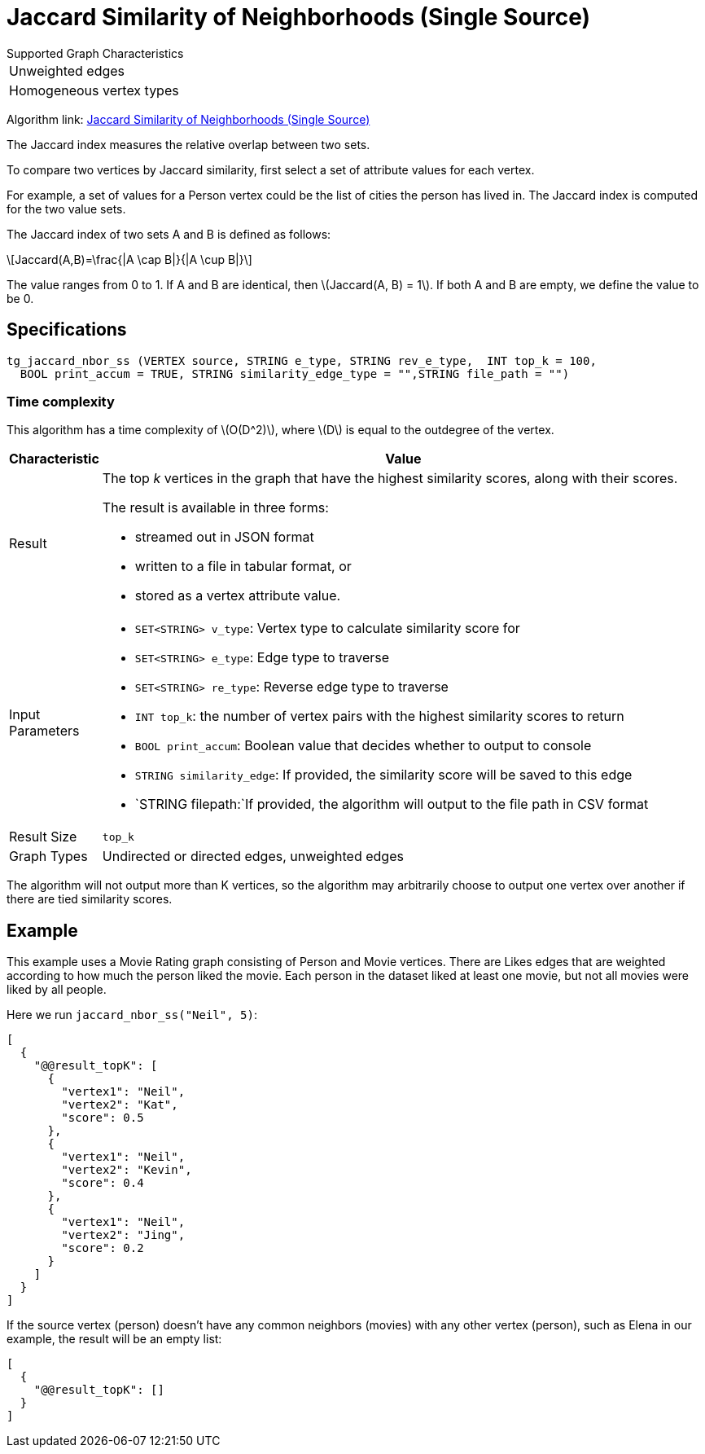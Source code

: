 = Jaccard Similarity of Neighborhoods (Single Source)
:stem: latexmath

.Supported Graph Characteristics
****
[cols='1']
|===
^|Unweighted edges
^|Homogeneous vertex types
|===

Algorithm link: link:https://github.com/tigergraph/gsql-graph-algorithms/tree/master/algorithms/Similarity/jaccard/single_source[Jaccard Similarity of Neighborhoods (Single Source)]

****

The Jaccard index measures the relative overlap between two sets.

To compare two vertices by Jaccard similarity, first select a set of attribute values for each vertex.

For example, a set of values for a Person vertex could be the list of cities the person has lived in.
The Jaccard index is computed for the two value sets.

The Jaccard index of two sets A and B is defined as follows:

[stem]
++++
Jaccard(A,B)=\frac{|A \cap B|}{|A \cup B|}
++++

The value ranges from 0 to 1. If A and B are identical, then stem:[Jaccard(A, B) = 1]. If both A and B are empty, we define the value to be 0.

== Specifications

[,gsql]
----
tg_jaccard_nbor_ss (VERTEX source, STRING e_type, STRING rev_e_type,  INT top_k = 100,
  BOOL print_accum = TRUE, STRING similarity_edge_type = "",STRING file_path = "")
----

=== Time complexity

This algorithm has a time complexity of stem:[O(D^2)], where stem:[D] is equal to the outdegree of the vertex.


[width="100%",cols="<5%,<50%",options="header",]
|===
|*Characteristic* |Value
|Result a|
The top _k_ vertices in the graph that have the highest similarity
scores, along with their scores.

The result is available in three forms:

* streamed out in JSON format
* written to a file in tabular format, or
* stored as a vertex attribute value.

|Input Parameters a|
* `+SET<STRING> v_type+`: Vertex type to calculate similarity score for
* `+SET<STRING> e_type+`: Edge type to traverse
* `+SET<STRING> re_type+`: Reverse edge type to traverse
* `+INT top_k+`: the number of vertex pairs with the highest similarity
scores to return
* `+BOOL print_accum+`: Boolean value that decides whether to output to
console
* `+STRING similarity_edge+`: If provided, the similarity score will be
saved to this edge
* `+STRING filepath:+`If provided, the algorithm will output to the file
path in CSV format

|Result Size |`+top_k+`

|Graph Types |Undirected or directed edges, unweighted edges
|===

The algorithm will not output more than K vertices, so the algorithm may arbitrarily choose to output one vertex over another if there are tied similarity scores.

== Example

This example uses a Movie Rating graph consisting of Person and Movie vertices.
There are Likes edges that are weighted according to how much the person liked the movie.
Each person in the dataset liked at least one movie, but not all movies were liked by all people.

Here we run `jaccard_nbor_ss("Neil", 5)`:

[,text]
----
[
  {
    "@@result_topK": [
      {
        "vertex1": "Neil",
        "vertex2": "Kat",
        "score": 0.5
      },
      {
        "vertex1": "Neil",
        "vertex2": "Kevin",
        "score": 0.4
      },
      {
        "vertex1": "Neil",
        "vertex2": "Jing",
        "score": 0.2
      }
    ]
  }
]
----

If the source vertex (person) doesn't have any common neighbors (movies) with any other vertex (person), such as Elena in our example, the result will be an empty list:

[,text]
----
[
  {
    "@@result_topK": []
  }
]
----
